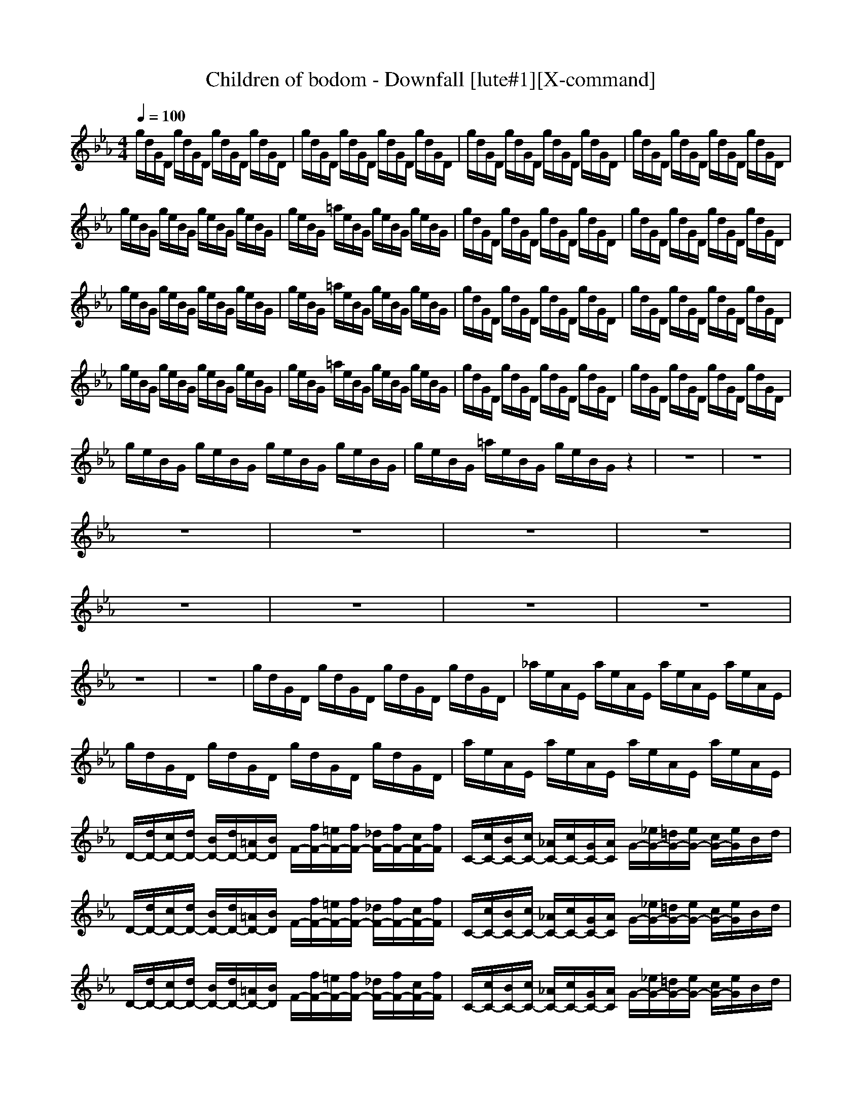 X:1
T:Children of bodom - Downfall [lute#1][X-command]
Z: X-command
M:4/4
L:1/8
Q:1/4=100
K:Eb
g/2d/2G/2D/2 g/2d/2G/2D/2 g/2d/2G/2D/2 g/2d/2G/2D/2|g/2d/2G/2D/2 g/2d/2G/2D/2 g/2d/2G/2D/2 g/2d/2G/2D/2|g/2d/2G/2D/2 g/2d/2G/2D/2 g/2d/2G/2D/2 g/2d/2G/2D/2|g/2d/2G/2D/2 g/2d/2G/2D/2 g/2d/2G/2D/2 g/2d/2G/2D/2|
g/2e/2B/2G/2 g/2e/2B/2G/2 g/2e/2B/2G/2 g/2e/2B/2G/2|g/2e/2B/2G/2 =a/2e/2B/2G/2 g/2e/2B/2G/2 g/2e/2B/2G/2|g/2d/2G/2D/2 g/2d/2G/2D/2 g/2d/2G/2D/2 g/2d/2G/2D/2|g/2d/2G/2D/2 g/2d/2G/2D/2 g/2d/2G/2D/2 g/2d/2G/2D/2|
g/2e/2B/2G/2 g/2e/2B/2G/2 g/2e/2B/2G/2 g/2e/2B/2G/2|g/2e/2B/2G/2 =a/2e/2B/2G/2 g/2e/2B/2G/2 g/2e/2B/2G/2|g/2d/2G/2D/2 g/2d/2G/2D/2 g/2d/2G/2D/2 g/2d/2G/2D/2|g/2d/2G/2D/2 g/2d/2G/2D/2 g/2d/2G/2D/2 g/2d/2G/2D/2|
g/2e/2B/2G/2 g/2e/2B/2G/2 g/2e/2B/2G/2 g/2e/2B/2G/2|g/2e/2B/2G/2 =a/2e/2B/2G/2 g/2e/2B/2G/2 g/2e/2B/2G/2|g/2d/2G/2D/2 g/2d/2G/2D/2 g/2d/2G/2D/2 g/2d/2G/2D/2|g/2d/2G/2D/2 g/2d/2G/2D/2 g/2d/2G/2D/2 g/2d/2G/2D/2|
g/2e/2B/2G/2 g/2e/2B/2G/2 g/2e/2B/2G/2 g/2e/2B/2G/2|g/2e/2B/2G/2 =a/2e/2B/2G/2 g/2e/2B/2G/2 z2|z8|z8|
z8|z8|z8|z8|
z8|z8|z8|z8|
z8|z8|g/2d/2G/2D/2 g/2d/2G/2D/2 g/2d/2G/2D/2 g/2d/2G/2D/2|_a/2e/2A/2E/2 a/2e/2A/2E/2 a/2e/2A/2E/2 a/2e/2A/2E/2|
g/2d/2G/2D/2 g/2d/2G/2D/2 g/2d/2G/2D/2 g/2d/2G/2D/2|a/2e/2A/2E/2 a/2e/2A/2E/2 a/2e/2A/2E/2 a/2e/2A/2E/2|D/2-[d/2D/2-][c/2D/2-][d/2D/2-] [B/2D/2-][d/2D/2-][=A/2D/2-][B/2D/2] F/2-[f/2F/2-][=e/2F/2-][f/2F/2-] [_d/2F/2-][f/2F/2-][c/2F/2-][f/2F/2]|C/2-[c/2C/2-][B/2C/2-][c/2C/2-] [_A/2C/2-][c/2C/2-][G/2C/2-][A/2C/2] G/2-[_e/2G/2-][=d/2G/2-][e/2G/2-] [c/2G/2-][e/2G/2]B/2d/2|
D/2-[d/2D/2-][c/2D/2-][d/2D/2-] [B/2D/2-][d/2D/2-][=A/2D/2-][B/2D/2] F/2-[f/2F/2-][=e/2F/2-][f/2F/2-] [_d/2F/2-][f/2F/2-][c/2F/2-][f/2F/2]|C/2-[c/2C/2-][B/2C/2-][c/2C/2-] [_A/2C/2-][c/2C/2-][G/2C/2-][A/2C/2] G/2-[_e/2G/2-][=d/2G/2-][e/2G/2-] [c/2G/2-][e/2G/2]B/2d/2|D/2-[d/2D/2-][c/2D/2-][d/2D/2-] [B/2D/2-][d/2D/2-][=A/2D/2-][B/2D/2] F/2-[f/2F/2-][=e/2F/2-][f/2F/2-] [_d/2F/2-][f/2F/2-][c/2F/2-][f/2F/2]|C/2-[c/2C/2-][B/2C/2-][c/2C/2-] [_A/2C/2-][c/2C/2-][G/2C/2-][A/2C/2] G/2-[_e/2G/2-][=d/2G/2-][e/2G/2-] [c/2G/2-][e/2G/2]B/2d/2|
D/2-[d/2D/2-][c/2D/2-][d/2D/2-] [B/2D/2-][d/2D/2-][=A/2D/2-][B/2D/2] F/2-[f/2F/2-][=e/2F/2-][f/2F/2-] [_d/2F/2-][f/2F/2-][c/2F/2-][f/2F/2]|C/2-[c/2C/2-][B/2C/2-][c/2C/2-] [_A/2C/2-][c/2C/2-][G/2C/2-][A/2C/2] G/2-[_e/2G/2-][=d/2G/2-][e/2G/2-] [c/2G/2-][e/2G/2]B/2d/2|G/2=A/2B/2cB/2c/2dc/2d/2fd/2f|g4 z4|
z8|z8|z8|z8|
z8|z8|z8|z8|
z8|z8|z8|z8|
z8|z8|z8|z8|
z8|z8|z8|z8|
z8|z8|z8|z8|
z8|z8|z8|z8|
z8|z8|z8|z8|
z8|z8|g/2d/2G/2D/2 g/2d/2G/2D/2 g/2d/2G/2D/2 g/2d/2G/2D/2|g/2d/2G/2D/2 g/2d/2G/2D/2 g/2d/2G/2D/2 g/2d/2G/2D/2|
g/2d/2G/2D/2 g/2d/2G/2D/2 g/2d/2G/2D/2 g/2d/2G/2D/2|g/2d/2G/2D/2 g/2d/2G/2D/2 g/2d/2G/2D/2 g/2d/2G/2D/2|z8|z8|
z8|z8|z8|z8|
z8|z8|z8|z8|
z8|z6 
D/2-[d/2D/2-][c/2D/2-][d/2D/2-]|[B/2D/2-][d/2D/2-][=A/2D/2-][B/2D/2] F/2-[f/2F/2-][=e/2F/2-][f/2F/2-] [_d/2F/2-][f/2F/2-][c/2F/2-][f/2F/2] C/2-[c/2C/2-][B/2C/2-][c/2C/2-]|[_A/2C/2-][c/2C/2-][G/2C/2-][A/2C/2] G/2-[_e/2G/2-][=d/2G/2-][e/2G/2-] [c/2G/2-][e/2G/2]B/2d/2 D/2-[d/2D/2-][c/2D/2-][d/2D/2-]|
[B/2D/2-][d/2D/2-][=A/2D/2-][B/2D/2] F/2-[f/2F/2-][=e/2F/2-][f/2F/2-] [_d/2F/2-][f/2F/2-][c/2F/2-][f/2F/2] C/2-[c/2C/2-][B/2C/2-][c/2C/2-]|[_A/2C/2-][c/2C/2-][G/2C/2-][A/2C/2] G/2-[_e/2G/2-][=d/2G/2-][e/2G/2-] [c/2G/2-][e/2G/2]B/2d/2 D/2-[d/2D/2-][c/2D/2-][d/2D/2-]|[B/2D/2-][d/2D/2-][=A/2D/2-][B/2D/2] F/2-[f/2F/2-][=e/2F/2-][f/2F/2-] [_d/2F/2-][f/2F/2-][c/2F/2-][f/2F/2] C/2-[c/2C/2-][B/2C/2-][c/2C/2-]|[_A/2C/2-][c/2C/2-][G/2C/2-][A/2C/2] G/2-[_e/2G/2-][=d/2G/2-][e/2G/2-] [c/2G/2-][e/2G/2]B/2d/2 G/2=A/2B/2c/2-|
c/2B/2c/2dc/2d/2fd/2f g2-|g2 

X:2
T:Children of bodom - Downfall [lute#2][X-command]
Z: X-command
M:4/4
L:1/8
Q:1/4=198
K:A
z8|z8|z8|z8|
z8|z8|z8|z6 z3/2[c/2-C,/2-C,/2-]|
[c6-C,6-C,6-] [c3/2C,3/2C,3/2]z/2|z6 z3/2[c/2-C,/2-C,/2-]|[c3/2C,3/2C,3/2]z6z/2|z3z/2[GE][GD]z2[c/2-C,/2-C,/2-]|
[c6-C,6-C,6-] [c3/2C,3/2C,3/2]z/2|z6 z3/2[c/2-C,/2-C,/2-]|[c3/2C,3/2C,3/2]z6z/2|z6 z3/2[c/2-C,/2-C,/2-]|
[c6-C,6-C,6-] [c3/2C,3/2C,3/2]z/2|z6 z3/2[c/2-G/2-G,/2-]|[c/2G/2G,/2][cGG,]z6G,/2-|G,3/2G,2G,2G,2[c/2G,/2]|
c/2c/2c/2[f/2c/2G,/2] c/2c/2c/2[c/2G,/2] c/2c/2c/2[f/2c/2G,/2] c/2c/2c/2[c/2G,/2]|c/2c/2c/2[f/2c/2G,/2] c/2c/2c/2[c/2G,/2] c/2c/2c/2[f/2c/2G,/2] c/2c/2c/2[c/2G,/2]|c/2c/2c/2[f/2c/2G,/2] c/2c/2c/2[c/2G,/2] c/2c/2c/2[f/2c/2G,/2] c/2c/2c/2[c/2G,/2]|c/2c/2c/2[f/2c/2G,/2] c/2c/2c/2[c/2G,/2] c/2c/2c/2[f/2c/2C,/2] c/2c/2c/2[c/2C,/2]|
c/2c/2c/2[f/2c/2G,/2] c/2c/2c/2[c/2G,/2] c/2c/2c/2[f/2c/2G,/2] c/2c/2c/2[c/2G,/2]|c/2c/2c/2[f/2c/2G,/2] c/2c/2c/2[c/2G,/2] c/2c/2c/2[f/2c/2G,/2] c/2c/2c/2[c/2G,/2]|c/2c/2c/2[f/2c/2G,/2] c/2c/2c/2[c/2G,/2] c/2c/2c/2[f/2c/2G,/2] c/2c/2c/2c/2|c/2[f/2c/2][f/2c/2][f/2c/2] [f/2c/2][f/2c/2][f/2c/2][c/2G/2] [c/2G/2][c/2G/2][c/2G/2][c/2D/2] [c/2D/2][c/2D/2][c/2D/2][c/2G,/2]|
c/2c/2c/2[f/2c/2G,/2] c/2c/2c/2[c/2G,/2] c/2c/2c/2[f/2c/2G,/2] c/2c/2c/2[c/2G,/2]|c/2c/2c/2[f/2c/2G,/2] c/2c/2c/2[c/2G,/2] c/2c/2c/2[f/2c/2G,/2] c/2c/2c/2[c/2G,/2]|c/2c/2c/2[f/2c/2G,/2] c/2c/2c/2[c/2G,/2] c/2c/2c/2[f/2c/2G,/2] c/2c/2c/2[c/2G,/2]|c/2c/2c/2[f/2c/2G,/2] c/2c/2c/2[c/2G,/2] c/2c/2c/2[f/2c/2C,/2] c/2c/2c/2[c/2C,/2]|
c/2c/2c/2[f/2c/2G,/2] c/2c/2c/2[c/2G,/2] c/2c/2c/2[f/2c/2G,/2] c/2c/2c/2[c/2G,/2]|c/2c/2c/2[f/2c/2G,/2] c/2c/2c/2[c/2G,/2] c/2c/2c/2[f/2c/2G,/2] c/2c/2c/2[c/2G,/2]|c/2c/2c/2[f/2c/2G,/2] c/2c/2c/2[c/2G,/2] c/2c/2c/2[f/2c/2G,/2] c/2c/2c/2[c/2G,/2]|c/2c/2c/2[f/2c/2G,/2] c/2c/2c/2[cD][c^AC,]z2[c/2-C,/2-]|
[c3/2C,3/2]C,2[f2C,2]C,c[c/2-C,/2-]|[c3/2C,3/2]C,2[f2C,2]C,c[c/2-C,/2-]|[c3/2C,3/2]C,2[f2C,2]C,c[c/2-C,/2-]|[c3/2C,3/2]C,2[f2C,2]C,c[c/2-C,/2-]|
[c3/2C,3/2]C,2[f2C,2]C,c[c/2-C,/2-]|[c3/2C,3/2]C,2[f2C,2]C,c[c/2-C,/2-]|[c3/2C,3/2]C,2[f2C,2]C,c[f/2-C,/2-]|[f/2C,/2]c[fC,]c[fC,]c[f2C,2][c/2G,/2]|
c/2c/2c/2[f/2c/2G,/2] c/2c/2c/2[c/2G,/2] c/2c/2c/2[f/2c/2G,/2] c/2c/2c/2[c/2G,/2]|c/2c/2c/2[f/2c/2G,/2] c/2c/2c/2[c/2G,/2] c/2c/2c/2[f/2c/2G,/2] c/2c/2c/2[c/2G,/2]|c/2c/2c/2[f/2c/2G,/2] c/2c/2c/2[c/2G,/2] c/2c/2c/2[f/2c/2G,/2] c/2c/2c/2[c/2G,/2]|c/2c/2c/2[f/2c/2G,/2] c/2c/2c/2[c/2G,/2] c/2c/2c/2[f/2c/2C,/2] c/2c/2c/2[c/2C,/2]|
c/2c/2c/2[f/2c/2G,/2] c/2c/2c/2[c/2G,/2] c/2c/2c/2[f/2c/2G,/2] c/2c/2c/2[c/2G,/2]|c/2c/2c/2[f/2c/2G,/2] c/2c/2c/2[c/2G,/2] c/2c/2c/2[f/2c/2G,/2] c/2c/2c/2[c/2G,/2]|c/2c/2c/2[f/2c/2G,/2] c/2c/2c/2[c/2G,/2] c/2c/2c/2[f/2c/2G,/2] c/2c/2c/2c/2|c/2[f/2c/2][f/2c/2][f/2c/2] [f/2c/2][f/2c/2][f/2c/2][c/2G/2] [c/2G/2][c/2G/2][c/2G/2][c/2D/2] [c/2D/2][c/2D/2][c/2D/2][c/2G,/2]|
c/2c/2c/2[f/2c/2G,/2] c/2c/2c/2[c/2G,/2] c/2c/2c/2[f/2c/2G,/2] c/2c/2c/2[c/2G,/2]|c/2c/2c/2[f/2c/2G,/2] c/2c/2c/2[c/2G,/2] c/2c/2c/2[f/2c/2G,/2] c/2c/2c/2[c/2G,/2]|c/2c/2c/2[f/2c/2G,/2] c/2c/2c/2[c/2G,/2] c/2c/2c/2[f/2c/2G,/2] c/2c/2c/2[c/2G,/2]|c/2c/2c/2[f/2c/2G,/2] c/2c/2c/2[c/2G,/2] c/2c/2c/2[f/2c/2C,/2] c/2c/2c/2[c/2C,/2]|
c/2c/2c/2[f/2c/2G,/2] c/2c/2c/2[c/2G,/2] c/2c/2c/2[f/2c/2G,/2] c/2c/2c/2[c/2G,/2]|c/2c/2c/2[f/2c/2G,/2] c/2c/2c/2[c/2G,/2] c/2c/2c/2[f/2c/2G,/2] c/2c/2c/2[c/2G,/2]|c/2c/2c/2[f/2c/2G,/2] c/2c/2c/2[c/2G,/2] c/2c/2c/2[f/2c/2G,/2] c/2c/2c/2c/2|c/2[f/2c/2][f/2c/2][f/2c/2] [f/2c/2][f/2c/2][f/2c/2][c/2G/2] [c/2G/2][c/2G/2][c/2G/2][c/2D/2] [c/2D/2][c/2D/2][c/2D/2][c/2-C,/2-]|
[c/2C,/2]z2[cC,]z[cC,]z[cC,]z/2|z6 z3/2[c/2-C,/2-]|[c/2C,/2]z2[cC,]z[cC,]z[cC,]z/2|z6 z3/2[c/2-C,/2-]|
[c/2C,/2]z2[cC,]z[cC,]z[cC,]z/2|z6 z3/2[c/2-C,/2-]|[c/2C,/2]z2[cC,]z[cC,]z[cC,]z/2|z/2[GE][GD]f2[GE][GD][^AD][^A/2-C/2-]|
[^A6-C6-] [^A3/2C3/2]z/2|z8|z8|z8|
z8|z8|z8|z6 z[c-C,-]|
[c6-C,6-] [cC,][c-C,-]|[c6-C,6-] [cC,][c-C,-]|[c6-C,6-] [cC,][c-C,-]|[c3C,3](3GGG(3DDD[c-C,-]|
[c3C,3]C,2C,2[c-C,-]|[c3C,3]C,2C,2[c-C,-]|[c3C,3]C,2C,2[c-C,-]|[c3C,3]C,2C,2[cC,]|
ff [c2C,2] [^AD][GD] [c2C,2]|[GD][^AD] [c2C,2] [^AD][^A2C2][c-C,-]|[cC,]c2c2c2f/2f/2|f/2f/2f2f/2f/2 f/2f/2f2[c/2G,/2]c/2|
c/2c/2[f/2c/2G,/2]c/2 c/2c/2[c/2G,/2]c/2 c/2c/2[f/2c/2G,/2]c/2 c/2c/2[c/2G,/2]c/2|c/2c/2[f/2c/2G,/2]c/2 c/2c/2[c/2G,/2]c/2 c/2c/2[f/2c/2G,/2]c/2 c/2c/2[c/2G,/2]c/2|c/2c/2[f/2c/2G,/2]c/2 c/2c/2[c/2G,/2]c/2 c/2c/2[f/2c/2G,/2]c/2 c/2c/2[c/2G,/2]c/2|c/2c/2[f/2c/2G,/2]c/2 c/2c/2[c/2G,/2]c/2 c/2c/2[f/2c/2C,/2]c/2 c/2c/2[c/2C,/2]c/2|
c/2c/2[f/2c/2G,/2]c/2 c/2c/2[c/2G,/2]c/2 c/2c/2[f/2c/2G,/2]c/2 c/2c/2[c/2G,/2]c/2|c/2c/2[f/2c/2G,/2]c/2 c/2c/2[c/2G,/2]c/2 c/2c/2[f/2c/2G,/2]c/2 c/2c/2[c/2G,/2]c/2|c/2c/2[f/2c/2G,/2]c/2 c/2c/2[c/2G,/2]c/2 c/2c/2[f/2c/2G,/2]c/2 c/2c/2[c/2G,/2]c/2|[c/2G/2][c/2G/2][c/2G/2][c/2G/2] [c/2G/2][c/2G/2][c/2D/2][c/2D/2] [c/2D/2][c/2D/2][c/2^A/2][c/2^A/2] c/2c/2[c/2G,/2]c/2|
c/2c/2[f/2c/2G,/2]c/2 c/2c/2[c/2G,/2]c/2 c/2c/2[f/2c/2G,/2]c/2 c/2c/2[c/2G,/2]c/2|c/2c/2[f/2c/2G,/2]c/2 c/2c/2[c/2G,/2]c/2 c/2c/2[f/2c/2G,/2]c/2 c/2c/2[c/2G,/2]c/2|c/2c/2[f/2c/2G,/2]c/2 c/2c/2[c/2G,/2]c/2 c/2c/2[f/2c/2G,/2]c/2 c/2c/2[c/2G,/2]c/2|c/2c/2[f/2c/2G,/2]c/2 c/2c/2[c/2G,/2]c/2 c/2c/2[f/2c/2C,/2]c/2 c/2c/2[c/2C,/2]c/2|
c/2c/2[f/2c/2G,/2]c/2 c/2c/2[c/2G,/2]c/2 c/2c/2[f/2c/2G,/2]c/2 c/2c/2[c/2G,/2]c/2|c/2c/2[f/2c/2G,/2]c/2 c/2c/2[c/2G,/2]c/2 c/2c/2[f/2c/2G,/2]c/2 c/2c/2[c/2G,/2]c/2|c/2c/2[f/2c/2G,/2]c/2 c/2c/2[c/2G,/2]c/2 c/2c/2[f/2c/2G,/2]c/2 c/2c/2[c/2G,/2]c/2|[f/2c/2][f/2c/2][f/2c/2][f/2c/2] [f/2c/2][f/2c/2][c/2D/2][c/2D/2] [c/2D/2][c/2D/2][c/2^A/2][c/2^A/2] c/2c/2[cC,]|
z2 [cC,]z [cC,]z [cC,]z|z6 z[cC,]|z2 [cC,]z [cC,]z [cC,]z|z6 z[cC,]|
z2 [cC,]z [cC,]z [cC,]z|z6 z[cC,]|z2 [cC,]z [cC,]z [cC,]z|[GD][^AD] [GD][GD] [GD]D/2D/2 ^A[c-C,-]|
[c6-C,6-] [cC,]z|z4 [c2C,2] [cC,]z|z8|z6 z[c-C,-]|
[c6-C,6-] [cC,]z|z6 z[cC,]|[cC,]z6z|z3[cC,] [cC,]z2[c-C,-]|
[cC,]C,2[f2C,2]C, c[c-C,-]|[cC,]C,2[f2C,2]C, c[c-C,-]|[cC,]C,2[f2C,2]C, c[c-C,-]|[cC,]C,2[f2C,2]C,/2E,/2 [c/2E,/2]E,/2[c-C,-]|
[cC,]C,2[f2C,2]C, c[c-C,-]|[cC,]C,2[f2C,2]C, c[cC,]|c[f2c2C,2]c [fC,]c c[fC,]|c[fC,] c[fC,] c[f2C,2][c/2G,/2]c/2|
c/2c/2[f/2c/2G,/2]c/2 c/2c/2[c/2G,/2]c/2 c/2c/2[f/2c/2G,/2]c/2 c/2c/2[c/2G,/2]c/2|c/2c/2[f/2c/2G,/2]c/2 c/2c/2[c/2G,/2]c/2 c/2c/2[f/2c/2G,/2]c/2 c/2c/2[c/2G,/2]c/2|c/2c/2[f/2c/2G,/2]c/2 c/2c/2[c/2G,/2]c/2 c/2c/2[f/2c/2G,/2]c/2 c/2c/2[c/2G,/2]c/2|c/2c/2[f/2c/2G,/2]c/2 c/2c/2[c/2G,/2]c/2 c/2c/2[f/2c/2C,/2]c/2 c/2c/2[c/2C,/2]c/2|
c/2c/2[f/2c/2G,/2]c/2 c/2c/2[c/2G,/2]c/2 c/2c/2[f/2c/2G,/2]c/2 c/2c/2[c/2G,/2]c/2|c/2c/2[f/2c/2G,/2]c/2 c/2c/2[c/2G,/2]c/2 c/2c/2[f/2c/2G,/2]c/2 c/2c/2[c/2G,/2]c/2|c/2c/2[f/2c/2G,/2]c/2 c/2c/2[c/2G,/2]c/2 c/2c/2[f/2c/2G,/2]c/2 c/2c/2[c/2C,/2]c/2|[c/2G/2][c/2G/2][c/2G/2][c/2G/2] [c/2G/2][c/2G/2][c/2D/2][c/2D/2] [c/2D/2][c/2D/2][c/2^A/2][c/2^A/2] [c/2^A/2][c/2^A/2][c/2G,/2]c/2|
c/2c/2[f/2c/2G,/2]c/2 c/2c/2[c/2G,/2]c/2 c/2c/2[f/2c/2G,/2]c/2 c/2c/2[c/2G,/2]c/2|c/2c/2[f/2c/2G,/2]c/2 c/2c/2[c/2G,/2]c/2 c/2c/2[f/2c/2G,/2]c/2 c/2c/2[c/2G,/2]c/2|c/2c/2[f/2c/2G,/2]c/2 c/2c/2[c/2G,/2]c/2 c/2c/2[f/2c/2G,/2]c/2 c/2c/2[c/2G,/2]c/2|c/2c/2[f/2c/2G,/2]c/2 c/2c/2[c/2G,/2]c/2 c/2c/2[f/2c/2C,/2]c/2 c/2c/2[c/2C,/2]c/2|
c/2c/2[f/2c/2G,/2]c/2 c/2c/2[c/2G,/2]c/2 c/2c/2[f/2c/2G,/2]c/2 c/2c/2[c/2G,/2]c/2|c/2c/2[f/2c/2G,/2]c/2 c/2c/2[c/2G,/2]c/2 c/2c/2[f/2c/2G,/2]c/2 c/2c/2[c/2G,/2]c/2|c/2c/2[f/2c/2G,/2]c/2 c/2c/2[c/2G,/2]c/2 c/2c/2[f/2c/2G,/2]c/2 c/2c/2c/2c/2|G/2G/2G DD D^A ^A[c-C,-]|
[cC,]C,2[f2C,2]C,2[c-C,-]|[cC,]C,2[f2C,2]C,2[c-C,-]|[cC,]G D2<^A2 [cC,][c-C,-]|[cC,]c3/2z/2f2c2[c-C,-C,-]|
[c3C,3C,3][f2C,2]C,2[c-C,-]|[cC,]C,2[f2C,2]C,2[c-C,-]|[cC,]C,2[f2C,2]C,2[c-C,-]|[cC,][cC,] c[f2C,2][cC,] c[c-C,-C,-]|
[c3C,3C,3][f2C,2]C,2[c-C,-]|[cC,]C,2[f2C,2]C, cc|[c3C,3][c2C,2]G,2G,-|G,[c/2G,/2]c/2 c/2z/2[f2C,2]G,2[c-C,-]|
[cC,]G,2[f2G,2]G,2G,-|G,G,2[fG,] cG, c[c-G,-]|[cG,]G, c[f2G,2]G,2G,-|G,G,2[f2C,2]G,2[c-C,-]|
[cC,]C,2[f2C,2]C,2C,-|C,C,2[fC,] cC, c[c-C,-]|[cC,]C,2[fC,] [f2C,2] cc-|c2 c[f2C,2][f2C,2][c-C,-]|
[cC,][fG,] cG, c[fG,] c[c-G,-]|[cG,][fG,] cG, c[fG,] c[c-G,-]|[cG,][fG,] cG, c[fG,] c[c-G,-]|[cG,][fG,] cG, c/2c/2[fC,] c[c-C,-]|
[cC,][fG,] cG, c[fG,] c[c-G,-]|[cG,][fG,] c[c/2G/2][c/2G/2] [cD][c/2D/2][c/2c/2D/2D/2] [cD][c-C,-]|[cC,][fC,] cC,2[c2C,2]f|fG,2[c2C,2][c2C,2][c-C,-]|
[cC,][fG,] cG, c[fG,] c[c-G,-]|[cG,][fG,] cG, c[fC,] c[c/2C,/2]c/2|c/2c/2[f/2c/2G,/2]c/2 c/2c/2[c/2G,/2]c/2 c/2c/2[f/2c/2G,/2]c/2 c/2c/2[c/2G,/2]c/2|c/2c/2[f/2c/2G,/2]c/2 c/2c/2[cC,] z2 [cC,]z|
z3[cC,] z2 [cC,]z|z3[c2C,2][c2C,2][c-C,-]|[cC,][c2C,2]E GD ^AC-|C[cC,] z[cC,] z4|
z[cC,] z[cC,] z4|z3[c2C,2][c2C,2][c-C,-]|[cC,][c2C,2][c2C,2][c2C,2][c-C,-]|[cC,][cC,] z[cC,] z4|
z[cC,] z[cC,] z4|z3[cC,] z4|z4 z[c2C,2]
[c-C,-]|[cC,]z2
[c4-C,4-][c-C,-]|
[c3C,3]z4z|z8|z6 z[f/2c/2]c/2|c3[c4-C,4-][c-C,-]|
[c3C,3][c4-C,4-][c-C,-]|[c3C,3][c4-C,4-][c-C,-]|[c2-C,2-] [c/2-C,/2-][c/2-c/2C,/2-C,/2][c3-C,3-] [c/2C,/2]G/2z/2G/2|(3GDD D/2[c4C,4]C,3/2-|
C,/2C,2[c4C,4]C,3/2-|C,/2C,2[c4C,4]C,3/2-|C,/2C,2[c4C,4]C,3/2-|C,/2C,2[cC,]ff[c2C,2][^A/2-D/2-]|
[^A/2D/2][GD][c2C,2][GD][^AD][c2C,2][^A/2-D/2-]|[^A/2D/2][^A2C2][c2C,2]c2c3/2-|c/2c2f/2f/2f/2 f/2f2f/2f/2f/2|f/2f2[c/2G,/2]c/2c/2 c/2[f/2c/2G,/2]c/2c/2 c/2[c/2G,/2]c/2c/2|
c/2[f/2c/2G,/2]c/2c/2 c/2[c/2G,/2]c/2c/2 c/2[f/2c/2G,/2]c/2c/2 c/2[c/2G,/2]c/2c/2|c/2[f/2c/2G,/2]c/2c/2 c/2[c/2G,/2]c/2c/2 c/2[f/2c/2G,/2]c/2c/2 c/2[c/2G,/2]c/2c/2|c/2[f/2c/2G,/2]c/2c/2 c/2[c/2G,/2]c/2c/2 c/2[f/2c/2G,/2]c/2c/2 c/2[c/2G,/2]c/2c/2|c/2[f/2c/2C,/2]c/2c/2 c/2[c/2C,/2]c/2c/2 c/2[f/2c/2G,/2]c/2c/2 c/2[c/2G,/2]c/2c/2|
c/2[f/2c/2G,/2]c/2c/2 c/2[c/2G,/2]c/2c/2 c/2[f/2c/2G,/2]c/2c/2 c/2[c/2G,/2]c/2c/2|c/2[f/2c/2G,/2]c/2c/2 c/2[c/2G,/2]c/2c/2 c/2[f/2c/2G,/2]c/2c/2 c/2[c/2G,/2]c/2c/2|c/2[f/2c/2G,/2]c/2c/2 c/2[c/2G,/2]c/2[c/2G/2] [c/2G/2][c/2G/2][c/2G/2][c/2G/2] [c/2G/2][c/2D/2][c/2D/2][c/2D/2]|[c/2D/2][c/2^A/2][c/2^A/2]c/2 c/2[c/2C,/2]c/2c/2 c/2[f/2c/2G,/2]c/2c/2 c/2[c/2G,/2]c/2c/2|
c/2[f/2c/2G,/2]c/2c/2 c/2[c/2G,/2]c/2c/2 c/2[f/2c/2G,/2]c/2c/2 c/2[c/2G,/2]c/2c/2|c/2[f/2c/2G,/2]c/2c/2 c/2[c/2G,/2]c/2c/2 c/2[f/2c/2G,/2]c/2c/2 c/2[c/2G,/2]c/2c/2|c/2[f/2c/2G,/2]c/2c/2 c/2[c/2G,/2]c/2c/2 c/2[f/2c/2G,/2]c/2c/2 c/2[c/2G,/2]c/2c/2|c/2[f/2c/2C,/2]c/2c/2 c/2[c/2C,/2]c/2c/2 c/2[f/2c/2G,/2]c/2c/2 c/2[c/2G,/2]c/2c/2|
c/2[f/2c/2G,/2]c/2c/2 c/2[c/2G,/2]c/2c/2 c/2[f/2c/2G,/2]c/2c/2 c/2[c/2G,/2]c/2c/2|c/2[f/2c/2G,/2]c/2c/2 c/2[c/2G,/2]c/2c/2 c/2[f/2c/2G,/2]c/2c/2 c/2[c/2G,/2]c/2c/2|c/2[f/2c/2G,/2]c/2c/2 c/2[c/2G,/2]c/2c/2 c/2[f/2c/2G,/2]c/2c/2 c/2[c/2G,/2]c/2c/2|c/2[f/2c/2C,/2]c/2c/2 c/2[cC,]ff[c2C,2][^A/2-D/2-]|
[^A/2D/2][GD][c2C,2][GD][^AD][c2C,2][^A/2-D/2-]|[^A/2D/2][^A2C2][c2C,2]c2c3/2-|c/2c2[c/2G/2]G/2G/2 G/2[c/2D/2]D/2D/2 D/2[c/2^A/2]^A/2^A/2|^A/2[c2C2]cc2[cC,][c3/2-C,3/2-]|
[c2-C,2-] [c/2C,/2]
